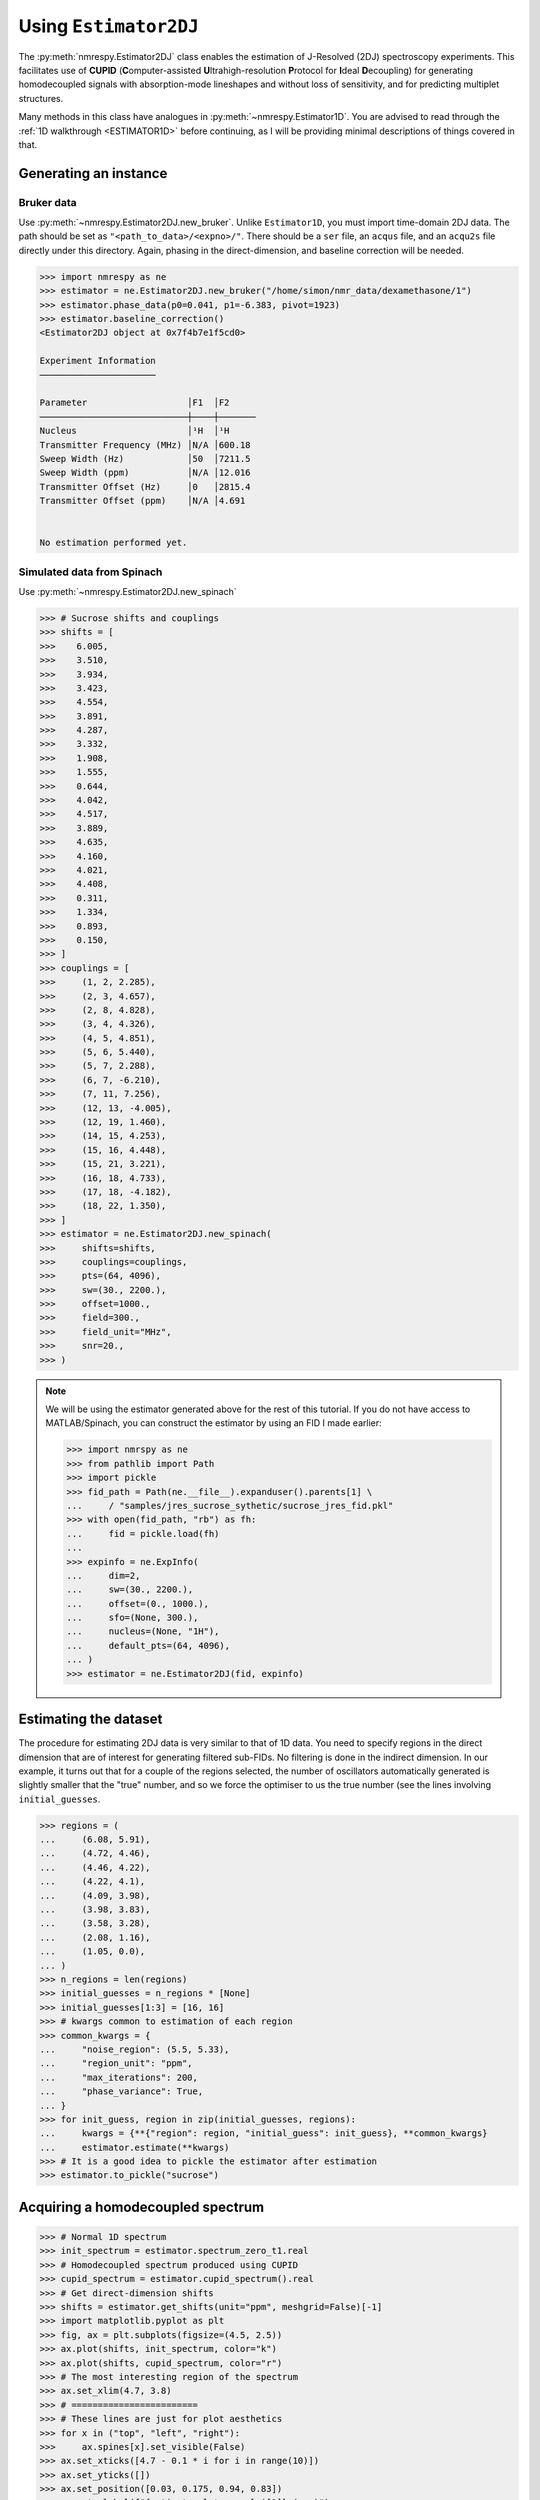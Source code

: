 Using ``Estimator2DJ``
======================

The :py:meth:`nmrespy.Estimator2DJ` class enables the estimation of J-Resolved
(2DJ) spectroscopy experiments. This facilitates use of **CUPID**
(**C**\ omputer-assisted **U**\ ltrahigh-resolution **P**\ rotocol for **I**\ deal
**D**\ ecoupling) for generating homodecoupled signals with absorption-mode
lineshapes and without loss of sensitivity, and for predicting multiplet
structures.

Many methods in this class have analogues in :py:meth:`~nmrespy.Estimator1D`.
You are advised to read through the :ref:`1D walkthrough <ESTIMATOR1D>` before
continuing, as I will be providing minimal descriptions of things covered in
that.

Generating an instance
----------------------

Bruker data
^^^^^^^^^^^

Use :py:meth:`~nmrespy.Estimator2DJ.new_bruker`. Unlike ``Estimator1D``, you
must import time-domain 2DJ data. The path should be set as
``"<path_to_data>/<expno>/"``. There should be a ``ser`` file, an ``acqus``
file, and an ``acqu2s`` file directly under this directory. Again, phasing in the
direct-dimension, and baseline correction will be needed.

.. code:: pycon

    >>> import nmrespy as ne
    >>> estimator = ne.Estimator2DJ.new_bruker("/home/simon/nmr_data/dexamethasone/1")
    >>> estimator.phase_data(p0=0.041, p1=-6.383, pivot=1923)
    >>> estimator.baseline_correction()
    <Estimator2DJ object at 0x7f4b7e1f5cd0>

    Experiment Information
    ──────────────────────

    Parameter                   │F1  │F2
    ────────────────────────────┼────┼───────
    Nucleus                     │¹H  │¹H
    Transmitter Frequency (MHz) │N/A │600.18
    Sweep Width (Hz)            │50  │7211.5
    Sweep Width (ppm)           │N/A │12.016
    Transmitter Offset (Hz)     │0   │2815.4
    Transmitter Offset (ppm)    │N/A │4.691


    No estimation performed yet.

Simulated data from Spinach
^^^^^^^^^^^^^^^^^^^^^^^^^^^

Use :py:meth:`~nmrespy.Estimator2DJ.new_spinach`

.. code:: pycon

    >>> # Sucrose shifts and couplings
    >>> shifts = [
    >>>    6.005,
    >>>    3.510,
    >>>    3.934,
    >>>    3.423,
    >>>    4.554,
    >>>    3.891,
    >>>    4.287,
    >>>    3.332,
    >>>    1.908,
    >>>    1.555,
    >>>    0.644,
    >>>    4.042,
    >>>    4.517,
    >>>    3.889,
    >>>    4.635,
    >>>    4.160,
    >>>    4.021,
    >>>    4.408,
    >>>    0.311,
    >>>    1.334,
    >>>    0.893,
    >>>    0.150,
    >>> ]
    >>> couplings = [
    >>>     (1, 2, 2.285),
    >>>     (2, 3, 4.657),
    >>>     (2, 8, 4.828),
    >>>     (3, 4, 4.326),
    >>>     (4, 5, 4.851),
    >>>     (5, 6, 5.440),
    >>>     (5, 7, 2.288),
    >>>     (6, 7, -6.210),
    >>>     (7, 11, 7.256),
    >>>     (12, 13, -4.005),
    >>>     (12, 19, 1.460),
    >>>     (14, 15, 4.253),
    >>>     (15, 16, 4.448),
    >>>     (15, 21, 3.221),
    >>>     (16, 18, 4.733),
    >>>     (17, 18, -4.182),
    >>>     (18, 22, 1.350),
    >>> ]
    >>> estimator = ne.Estimator2DJ.new_spinach(
    >>>     shifts=shifts,
    >>>     couplings=couplings,
    >>>     pts=(64, 4096),
    >>>     sw=(30., 2200.),
    >>>     offset=1000.,
    >>>     field=300.,
    >>>     field_unit="MHz",
    >>>     snr=20.,
    >>> )

.. note::

    We will be using the estimator generated above for the rest of this
    tutorial. If you do not have access to MATLAB/Spinach, you can construct the
    estimator by using an FID I made earlier:

    .. code::

        >>> import nmrspy as ne
        >>> from pathlib import Path
        >>> import pickle
        >>> fid_path = Path(ne.__file__).expanduser().parents[1] \
        ...     / "samples/jres_sucrose_sythetic/sucrose_jres_fid.pkl"
        >>> with open(fid_path, "rb") as fh:
        ...     fid = pickle.load(fh)
        ...
        >>> expinfo = ne.ExpInfo(
        ...     dim=2,
        ...     sw=(30., 2200.),
        ...     offset=(0., 1000.),
        ...     sfo=(None, 300.),
        ...     nucleus=(None, "1H"),
        ...     default_pts=(64, 4096),
        ... )
        >>> estimator = ne.Estimator2DJ(fid, expinfo)


Estimating the dataset
----------------------

The procedure for estimating 2DJ data is very similar to that of 1D data. You
need to specify regions in the direct dimension that are of interest for
generating filtered sub-FIDs. No filtering is done in the indirect dimension.
In our example, it turns out that for a couple of the regions selected, the number
of oscillators automatically generated is slightly smaller that the "true" number,
and so we force the optimiser to us the true number (see the lines involving
``initial_guesses``.

.. code::

    >>> regions = (
    ...     (6.08, 5.91),
    ...     (4.72, 4.46),
    ...     (4.46, 4.22),
    ...     (4.22, 4.1),
    ...     (4.09, 3.98),
    ...     (3.98, 3.83),
    ...     (3.58, 3.28),
    ...     (2.08, 1.16),
    ...     (1.05, 0.0),
    ... )
    >>> n_regions = len(regions)
    >>> initial_guesses = n_regions * [None]
    >>> initial_guesses[1:3] = [16, 16]
    >>> # kwargs common to estimation of each region
    >>> common_kwargs = {
    ...     "noise_region": (5.5, 5.33),
    ...     "region_unit": "ppm",
    ...     "max_iterations": 200,
    ...     "phase_variance": True,
    ... }
    >>> for init_guess, region in zip(initial_guesses, regions):
    ...     kwargs = {**{"region": region, "initial_guess": init_guess}, **common_kwargs}
    ...     estimator.estimate(**kwargs)
    >>> # It is a good idea to pickle the estimator after estimation
    >>> estimator.to_pickle("sucrose")


Acquiring a homodecoupled spectrum
----------------------------------

.. code::

    >>> # Normal 1D spectrum
    >>> init_spectrum = estimator.spectrum_zero_t1.real
    >>> # Homodecoupled spectrum produced using CUPID
    >>> cupid_spectrum = estimator.cupid_spectrum().real
    >>> # Get direct-dimension shifts
    >>> shifts = estimator.get_shifts(unit="ppm", meshgrid=False)[-1]
    >>> import matplotlib.pyplot as plt
    >>> fig, ax = plt.subplots(figsize=(4.5, 2.5))
    >>> ax.plot(shifts, init_spectrum, color="k")
    >>> ax.plot(shifts, cupid_spectrum, color="r")
    >>> # The most interesting region of the spectrum
    >>> ax.set_xlim(4.7, 3.8)
    >>> # ========================
    >>> # These lines are just for plot aesthetics
    >>> for x in ("top", "left", "right"):
    >>>     ax.spines[x].set_visible(False)
    >>> ax.set_xticks([4.7 - 0.1 * i for i in range(10)])
    >>> ax.set_yticks([])
    >>> ax.set_position([0.03, 0.175, 0.94, 0.83])
    >>> ax.set_xlabel(f"{estimator.latex_nuclei[1]} (ppm)")
    >>> # ========================
    >>> fig.savefig("cupid_spectrum.png")

.. image:: ../media/cupid_spectrum.png
   :align: center

Multiplet prediction
--------------------

Oscillators belonging to the same multiplet can be predicted based on the fact
that in a 2DJ signal any two of such oscillators should satisfy the following:

.. math::

    \left \lvert \left( f^{(2)}_i - f^{(1)}_i \right) - \left(f^{(2)}_j -
    f^{(1)}_j \right) \right \rvert  < \epsilon

where :math:`\epsilon` is an error threshold. :math:`f^{(1)}` and
:math:`f^{(2)}` are the indirect- and direct-dimension frequencies,
respectively. The :py:meth:`~nmrespy.Estimator2DJ.predict_multiplets` generates
groups of oscillator indices satisfying the above criterion. A key parameter
for this is ``thold``, which sets the error threshold :math:`\epsilon`. By
default, this is set to be :math:`f^{(1)}_{\text{sw}} / 2N^{(2)}`, i.e. half
the indirect-dimension spectral resolution (see
:py:meth:`~nmrespy.Estimator2DJ.default_multiplet_thold`. However, especially
for real data, this threshold can be a little optimistic. For good multiplet
resolution, you may need to manually provide a larger threshold.

In the example below, multiplet sets are determined for regions with indices 1-5.
The parameters for each multiplet are extracted, and 1D spectra for each multiplet
are formed, which are plotted separately. Note that ``[0, 1, 3, 5]`` are the
indices of the amplitude, phase, direct-dimension frequency, and
direct-dimension damping factor (third line).

.. code:: pycon

    >>> indices = [1, 2, 3, 4, 5]
    >>> multiplets = estimator.predict_multiplets(indices=indices)
    >>> params_1d = estimator.get_params(indices=indices)[:, [0, 1, 3, 5]]
    >>> # Creates an `nmrespy.ExpInfo` instance with just direct-dimension information
    >>> expinfo_1d = estimator.direct_expinfo
    >>> spectra = []
    >>> for (freq, idx) in multiplets.items():
    ...     print(f"{freq:.2f}Hz: {idx}")
    ...     mp_params = params_1d[idx]
    ...     fid = expinfo_1d.make_fid(mp_params)
    ...     # Halve first point prior to FT to prevent vertical baseline shift
    ...     fid[0] *= 0.5
    ...     # FT and retrieve real component
    ...     spectrum = ne.sig.ft(fid).real
    ...     spectra.append(spectrum)
    ...
    1166.69Hz: [1, 4]
    1167.31Hz: [0, 2, 3, 5]
    1180.32Hz: [6, 7, 8]
    1206.15Hz: [9, 10]
    1212.47Hz: [11, 12, 13, 14]
    1247.93Hz: [15, 16, 17]
    1286.28Hz: [18, 19, 20, 21, 22, 23, 24, 25]
    1322.50Hz: [26, 27, 28, 29, 30, 31, 32, 33]
    1355.01Hz: [34, 35]
    1366.11Hz: [36, 37, 38, 39, 40, 41, 42, 43]
    1390.48Hz: [44, 45, 46, 47, 48, 49]
    >>> Create an infinte iterable which cycles through values
    >>> from itertools import cycle
    >>> colors = cycle(["#84c757", "#ef476f", "#ffd166", "#36c9c6"])
    >>> # Chemical shifts in direct dimension
    >>> # Note comma, which unpacks the shifts from the 1-element tuple
    >>> shifts_f2, = expinfo_1d.get_shifts(unit="ppm")
    >>> fig, ax = plt.subplots(figsize=(4.5, 2.5))
    >>> for spectrum in spectra:
    ...     ax.plot(shifts, spectrum, color=next(colors))
    ...
    >>> ax.set_xlim(4.7, 3.8)
    >>> # ========================
    >>> # These lines are just for plot aesthetics
    >>> for x in ("top", "left", "right"):
    ...     ax.spines[x].set_visible(False)
    ...
    >>> ax.set_xticks([4.7 - 0.1 * i for i in range(10)])
    >>> ax.set_yticks([])
    >>> ax.set_position([0.03, 0.175, 0.94, 0.83])
    >>> ax.set_xlabel(f"{estimator.latex_nuclei[1]} (ppm)")
    >>> # ========================
    >>> fig.savefig("multiplets.png")

.. image:: ../media/multiplets.png
   :align: center
